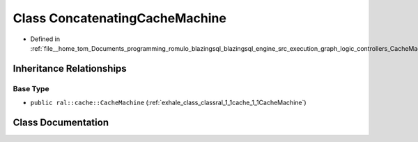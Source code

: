 .. _exhale_class_classral_1_1cache_1_1ConcatenatingCacheMachine:

Class ConcatenatingCacheMachine
===============================

- Defined in :ref:`file__home_tom_Documents_programming_romulo_blazingsql_blazingsql_engine_src_execution_graph_logic_controllers_CacheMachine.h`


Inheritance Relationships
-------------------------

Base Type
*********

- ``public ral::cache::CacheMachine`` (:ref:`exhale_class_classral_1_1cache_1_1CacheMachine`)


Class Documentation
-------------------


.. doxygenclass:: ral::cache::ConcatenatingCacheMachine
   :members:
   :protected-members:
   :undoc-members: